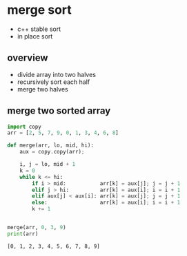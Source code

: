 * merge sort
  - c++ stable sort
  - in place sort
** overview
   - divide array into two halves
   - recursively sort each half
   - merge two halves
** merge two sorted array     
  #+begin_src python :results output
import copy
arr = [2, 5, 7, 9, 0, 1, 3, 4, 6, 8]

def merge(arr, lo, mid, hi):
    aux = copy.copy(arr);

    i, j = lo, mid + 1
    k = 0
    while k <= hi:
        if i > mid:           arr[k] = aux[j]; j = j + 1
        elif j > hi:          arr[k] = aux[i]; i = i + 1
        elif aux[j] < aux[i]: arr[k] = aux[j]; j = j + 1
        else:                 arr[k] = aux[i]; i = i + 1
        k += 1        
            
        
merge(arr, 0, 3, 9)
print(arr)
  #+end_src

  #+RESULTS:
  : [0, 1, 2, 3, 4, 5, 6, 7, 8, 9]
